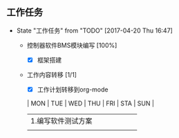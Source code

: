 ** 工作任务 
   - State "工作任务"   from "TODO"       [2017-04-20 Thu 16:47]
     - 控制器软件BMS模块编写 [100%]
       - [X] 框架搭建
     - 工作内容转移 [1/1]
       - [X] 工作计划转移到org-mode

       | MON                | TUE | WED | THU | FRI | STA | SUN |
       |--------------------+-----+-----+-----+-----+-----+-----|
       | 1.编写软件测试方案 |     |     |     |     |     |     |
       |                    |     |     |     |     |     |     |
       |--------------------+-----+-----+-----+-----+-----+-----|
      
